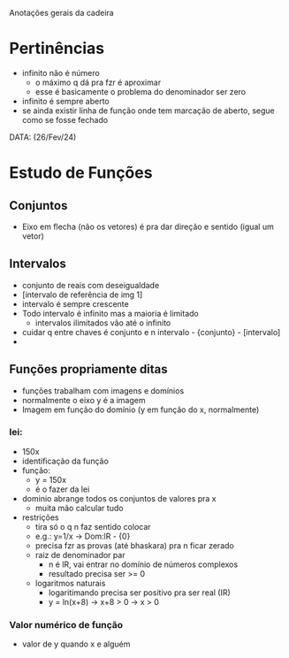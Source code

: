Anotações gerais da cadeira

* Pertinências
- infinito não é número
    - o máximo q dá pra fzr é aproximar
    - esse é basicamente o problema do denominador ser zero
- infinito é sempre aberto
- se ainda existir linha de função onde tem marcação de aberto, segue como se fosse fechado

DATA: (26/Fev/24)
* Estudo de Funções
** Conjuntos
- Eixo em flecha (não os vetores) é pra dar direção e sentido (igual um vetor) 

** Intervalos
- conjunto de reais com deseigualdade
- [intervalo de referência de img 1]
- intervalo é sempre crescente
- Todo intervalo é infinito mas a maioria é limitado
    - intervalos ilimitados vão até o infinito
- cuidar q entre chaves é conjunto e n intervalo - {conjunto} - [intervalo]
- 

** Funções propriamente ditas
- funções trabalham com imagens e domínios
- normalmente o eixo y é a imagem
- Imagem em função do domínio (y em função do x, normalmente)
*** lei:
- 150x
- identificação da função
-  função:
    - y = 150x
    - é o fazer da lei
- dominio abrange todos os conjuntos de valores pra x
    - muita mão calcular tudo
- restrições
    - tira só o q n faz sentido colocar
    - e.g.: y=1/x -> Dom:lR - {0}
    - precisa fzr as provas (até bhaskara) pra n ficar zerado
    - raiz de denominador par 
        - n é lR, vai entrar no domínio de números complexos
        - resultado precisa ser >= 0
    - logaritmos naturais
        - logaritimando precisa ser positivo pra ser real (IR)
        - y = ln(x+8) -> x+8 > 0 -> x > 0

*** Valor numérico de função 
- valor de y quando x e alguém
